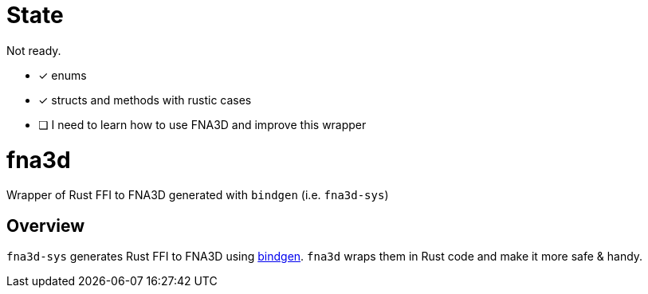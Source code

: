 = State

Not ready.

* [x] enums
* [x] structs and methods with rustic cases
* [ ] I need to learn how to use FNA3D and improve this wrapper

= fna3d

Wrapper of Rust FFI to FNA3D generated with `bindgen` (i.e. `fna3d-sys`)

== Overview

`fna3d-sys` generates Rust FFI to FNA3D using https://github.com/rust-lang/rust-bindgen[bindgen]. `fna3d` wraps them in Rust code and make it more safe & handy.
